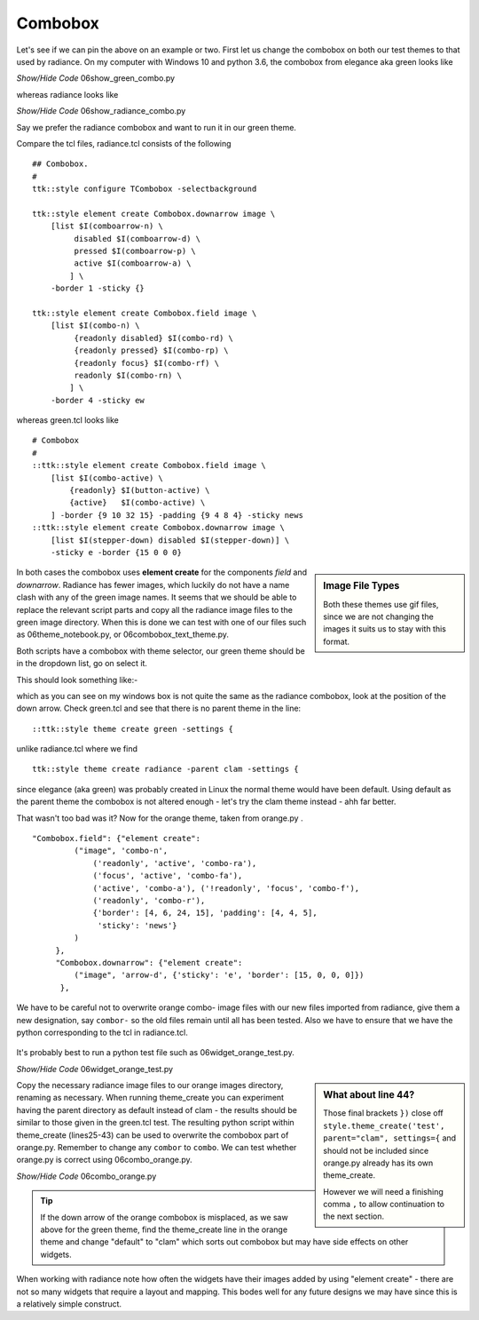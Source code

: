 ﻿Combobox
========

Let's see if we can pin the above on an example or two. First let us change 
the combobox on both our test themes to that used by radiance. On my computer 
with Windows 10 and python 3.6, the combobox from elegance aka green looks 
like 

.. image:: ../images/elegance_cb.jpg
   :width: 377px
   :height: 99px
   :align: center

.. container:: toggle

   .. container:: header

       *Show/Hide Code* 06show_green_combo.py

   .. literalinclude:: ../examples/06show_green_combo.py

whereas radiance looks like

.. image:: ../images/radiance_cb.jpg
   :width: 344px
   :height: 82px
   :align: center

.. container:: toggle

   .. container:: header

       *Show/Hide Code* 06show_radiance_combo.py

   .. literalinclude:: ../examples/06show_radiance_combo.py

Say we prefer the radiance combobox and want to run it in our green theme.

Compare the tcl files, radiance.tcl consists of the following ::

        ## Combobox.
        #
        ttk::style configure TCombobox -selectbackground

        ttk::style element create Combobox.downarrow image \
            [list $I(comboarrow-n) \
                 disabled $I(comboarrow-d) \
                 pressed $I(comboarrow-p) \
                 active $I(comboarrow-a) \
                ] \
            -border 1 -sticky {}

        ttk::style element create Combobox.field image \
            [list $I(combo-n) \
                 {readonly disabled} $I(combo-rd) \
                 {readonly pressed} $I(combo-rp) \
                 {readonly focus} $I(combo-rf) \
                 readonly $I(combo-rn) \
                ] \
            -border 4 -sticky ew

whereas green.tcl looks like ::

        # Combobox
        #
        ::ttk::style element create Combobox.field image \
            [list $I(combo-active) \
                {readonly} $I(button-active) \
                {active}   $I(combo-active) \
            ] -border {9 10 32 15} -padding {9 4 8 4} -sticky news
        ::ttk::style element create Combobox.downarrow image \
            [list $I(stepper-down) disabled $I(stepper-down)] \
            -sticky e -border {15 0 0 0}

.. sidebar:: Image File Types

   Both these themes use gif files, since we are not changing the images it
   suits us to stay with this format.

In both cases the combobox uses **element create** for the components 
*field* and *downarrow*. Radiance has fewer images, which luckily do not have a 
name clash with any of the green image names. It seems that we should be able 
to replace the relevant script parts and copy all the radiance image files 
to the green image directory. When this is done we can test with one of our 
files such as 06theme_notebook.py, or 06combobox_text_theme.py. 

Both scripts have a combobox with theme selector, our green theme should be 
in the dropdown list, go on select it.
 
This should look something like:- 

.. image:: ../images/green_cb_orig.jpg
   :width: 360px
   :height: 73px
   :align: center

which as you can see on my windows box is not quite the same as the radiance 
combobox, look at the position of the down arrow. Check green.tcl and see that 
there is no parent theme in the line::

	::ttk::style theme create green -settings {

unlike radiance.tcl where we find ::

	ttk::style theme create radiance -parent clam -settings {

since elegance (aka green) was probably created in Linux the normal theme would 
have been default. Using default as the parent theme the combobox is not 
altered enough - let's try the clam theme instead - ahh far better.

.. image:: ../images/green_cb_post.jpg
   :width: 342px
   :height: 72px
   :align: center

That wasn't too bad was it? Now for the orange theme, taken from orange.py . ::

   "Combobox.field": {"element create":
            ("image", 'combo-n',
                ('readonly', 'active', 'combo-ra'),
                ('focus', 'active', 'combo-fa'),
                ('active', 'combo-a'), ('!readonly', 'focus', 'combo-f'),
                ('readonly', 'combo-r'),
                {'border': [4, 6, 24, 15], 'padding': [4, 4, 5],
                 'sticky': 'news'}
            )
        },
        "Combobox.downarrow": {"element create":
            ("image", 'arrow-d', {'sticky': 'e', 'border': [15, 0, 0, 0]})
         },

We have to be careful not to overwrite orange combo- image files with our new 
files imported from radiance, give them a new designation, say ``combor-`` so the 
old files remain until all has been tested. Also we have to ensure that we have 
the python corresponding to the tcl in radiance.tcl. 

.. figure:: ../figures/06orange_test.jpg
   :width: 332px
   :height: 59px
   :align: center

It's probably best to run a python test file such as 06widget_orange_test.py. 

.. _06widget_orange_test.py:

.. container:: toggle

   .. container:: header

       *Show/Hide Code* 06widget_orange_test.py

   .. literalinclude:: ../examples/06widget_orange_test.py
      :emphasize-lines: 25-43
      :linenos:

.. sidebar:: What about line 44?

   Those final brackets ``})`` close off ``style.theme_create('test',``
   ``parent="clam", settings={`` and should not be included since orange.py 
   already has its own theme_create.
   
   However we will need a finishing comma ``,`` to allow continuation to the 
   next section.

Copy the necessary radiance image files to our orange images directory, 
renaming as necessary. When running theme_create you can experiment 
having the parent directory as default instead of clam - the results should 
be similar to those given in the green.tcl test. The resulting python script 
within theme_create (lines25-43) can be used to overwrite the combobox part of orange.py. 
Remember to change any ``combor`` to ``combo``. We can test whether orange.py is correct using 06combo_orange.py. 

.. container:: toggle

   .. container:: header

       *Show/Hide Code* 06combo_orange.py

   .. literalinclude:: ../examples/06combo_orange.py

.. tip:: If the down arrow of the orange combobox is misplaced, as we saw
   above for the green theme, find the theme_create line in the orange theme
   and change "default" to "clam" which sorts out combobox but may have
   side effects on other widgets.

When working with radiance note how often the widgets have their images added 
by using "element create" - there are not so many widgets that require a 
layout and mapping. This bodes well for any future designs we may have since 
this is a relatively simple construct. 
